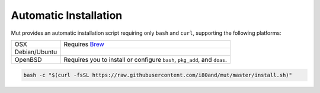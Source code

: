 Automatic Installation
----------------------

Mut provides an automatic installation script requiring only ``bash`` and
``curl``, supporting the following platforms:

.. list-table::

   * - OSX
     - Requires `Brew <http://brew.sh/>`_
   * - Debian/Ubuntu
     -
   * - OpenBSD
     - Requires you to install or configure ``bash``, ``pkg_add``, and
       ``doas``.

.. code-block:: sh

   bash -c "$(curl -fsSL https://raw.githubusercontent.com/i80and/mut/master/install.sh)"
